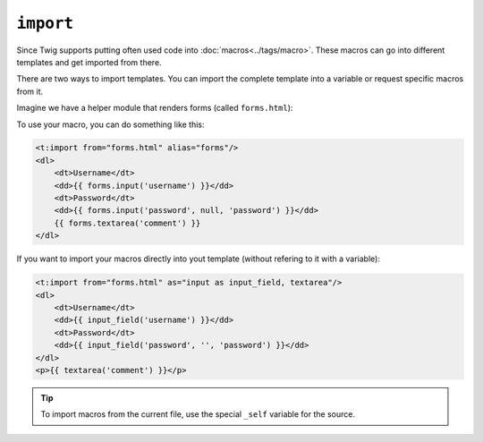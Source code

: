 ``import``
==========

Since Twig supports putting often used code into :doc:`macros<../tags/macro>`. These
macros can go into different templates and get imported from there.

There are two ways to import templates. You can import the complete template
into a variable or request specific macros from it.

Imagine we have a helper module that renders forms (called ``forms.html``):

.. code-block:: jinja
	<t:macro name="input" args="name, value, type">
    	<input type="{{ type|default('text') }}" name="{{ name }}" value="{{ value|e }}" />
    </t:macro>
    <t:macro name="textarea" args="name, value">
    	<textarea name="{{ name }}">{{ value|e }}</textarea>
    </t:macro>

To use your macro, you can do something like this:

.. code-block:: jinja

    <t:import from="forms.html" alias="forms"/>
    <dl>
        <dt>Username</dt>
        <dd>{{ forms.input('username') }}</dd>
        <dt>Password</dt>
        <dd>{{ forms.input('password', null, 'password') }}</dd>
        {{ forms.textarea('comment') }}
    </dl>

If you want to import your macros directly into yout template (without refering to it with a variable):

.. code-block:: jinja

    <t:import from="forms.html" as="input as input_field, textarea"/>
    <dl>
        <dt>Username</dt>
        <dd>{{ input_field('username') }}</dd>
        <dt>Password</dt>
        <dd>{{ input_field('password', '', 'password') }}</dd>
    </dl>
    <p>{{ textarea('comment') }}</p>

.. tip::

    To import macros from the current file, use the special ``_self`` variable
    for the source.

.. seealso:: :doc:`macro<../tags/macro>`
